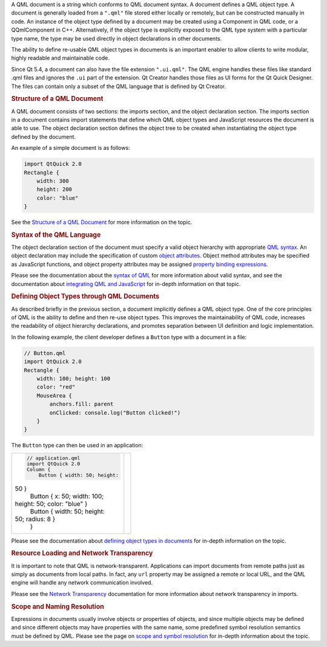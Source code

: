 

A QML document is a string which conforms to QML document syntax. A
document defines a QML object type. A document is generally loaded from
a ``".qml"`` file stored either locally or remotely, but can be
constructed manually in code. An instance of the object type defined by
a document may be created using a Component in QML code, or a
QQmlComponent in C++. Alternatively, if the object type is explicitly
exposed to the QML type system with a particular type name, the type may
be used directly in object declarations in other documents.

The ability to define re-usable QML object types in documents is an
important enabler to allow clients to write modular, highly readable and
maintainable code.

Since Qt 5.4, a document can also have the file extension ``".ui.qml"``.
The QML engine handles these files like standard .qml files and ignores
the ``.ui`` part of the extension. Qt Creator handles those files as UI
forms for the Qt Quick Designer. The files can contain only a subset of
the QML language that is defined by Qt Creator.

.. rubric:: Structure of a QML Document
   :name: structure-of-a-qml-document

A QML document consists of two sections: the imports section, and the
object declaration section. The imports section in a document contains
import statements that define which QML object types and JavaScript
resources the document is able to use. The object declaration section
defines the object tree to be created when instantiating the object type
defined by the document.

An example of a simple document is as follows:

.. code:: qml

    import QtQuick 2.0
    Rectangle {
        width: 300
        height: 200
        color: "blue"
    }

See the `Structure of a QML
Document </sdk/apps/qml/QtQml/qtqml-documents-structure/>`__ for more
information on the topic.

.. rubric:: Syntax of the QML Language
   :name: syntax-of-the-qml-language

The object declaration section of the document must specify a valid
object hierarchy with appropriate `QML
syntax </sdk/apps/qml/QtQml/qtqml-syntax-basics/>`__. An object
declaration may include the specification of custom `object
attributes </sdk/apps/qml/QtQml/qtqml-syntax-objectattributes/>`__.
Object method attributes may be specified as JavaScript functions, and
object property attributes may be assigned `property binding
expressions </sdk/apps/qml/QtQml/qtqml-syntax-propertybinding/>`__.

Please see the documentation about the `syntax of
QML </sdk/apps/qml/QtQml/qtqml-syntax-basics/>`__ for more information
about valid syntax, and see the documentation about `integrating QML and
JavaScript </sdk/apps/qml/QtQml/qtqml-javascript-topic/>`__ for in-depth
information on that topic.

.. rubric:: Defining Object Types through QML Documents
   :name: defining-object-types-through-qml-documents

As described briefly in the previous section, a document implicitly
defines a QML object type. One of the core principles of QML is the
ability to define and then re-use object types. This improves the
maintainability of QML code, increases the readability of object
hierarchy declarations, and promotes separation between UI definition
and logic implementation.

In the following example, the client developer defines a ``Button`` type
with a document in a file:

.. code:: qml

    // Button.qml
    import QtQuick 2.0
    Rectangle {
        width: 100; height: 100
        color: "red"
        MouseArea {
            anchors.fill: parent
            onClicked: console.log("Button clicked!")
        }
    }

The ``Button`` type can then be used in an application:

+--------------------------------------+--------------------------------------+
| .. code:: qml                        | |image0|                             |
|                                      |                                      |
|     // application.qml               |                                      |
|     import QtQuick 2.0               |                                      |
|     Column {                         |                                      |
|         Button { width: 50; height:  |                                      |
| 50 }                                 |                                      |
|         Button { x: 50; width: 100;  |                                      |
| height: 50; color: "blue" }          |                                      |
|         Button { width: 50; height:  |                                      |
| 50; radius: 8 }                      |                                      |
|     }                                |                                      |
+--------------------------------------+--------------------------------------+

Please see the documentation about `defining object types in
documents </sdk/apps/qml/QtQml/qtqml-documents-definetypes/>`__ for
in-depth information on the topic.

.. rubric:: Resource Loading and Network Transparency
   :name: resource-loading-and-network-transparency

It is important to note that QML is network-transparent. Applications
can import documents from remote paths just as simply as documents from
local paths. In fact, any ``url`` property may be assigned a remote or
local URL, and the QML engine will handle any network communication
involved.

Please see the `Network
Transparency </sdk/apps/qml/QtQml/qtqml-documents-networktransparency/>`__
documentation for more information about network transparency in
imports.

.. rubric:: Scope and Naming Resolution
   :name: scope-and-naming-resolution

Expressions in documents usually involve objects or properties of
objects, and since multiple objects may be defined and since different
objects may have properties with the same name, some predefined symbol
resolution semantics must be defined by QML. Please see the page on
`scope and symbol
resolution </sdk/apps/qml/QtQml/qtqml-documents-scope/>`__ for in-depth
information about the topic.

.. |image0| image:: /media/sdk/apps/qml/qtqml-documents-topic/images/button-types.png


